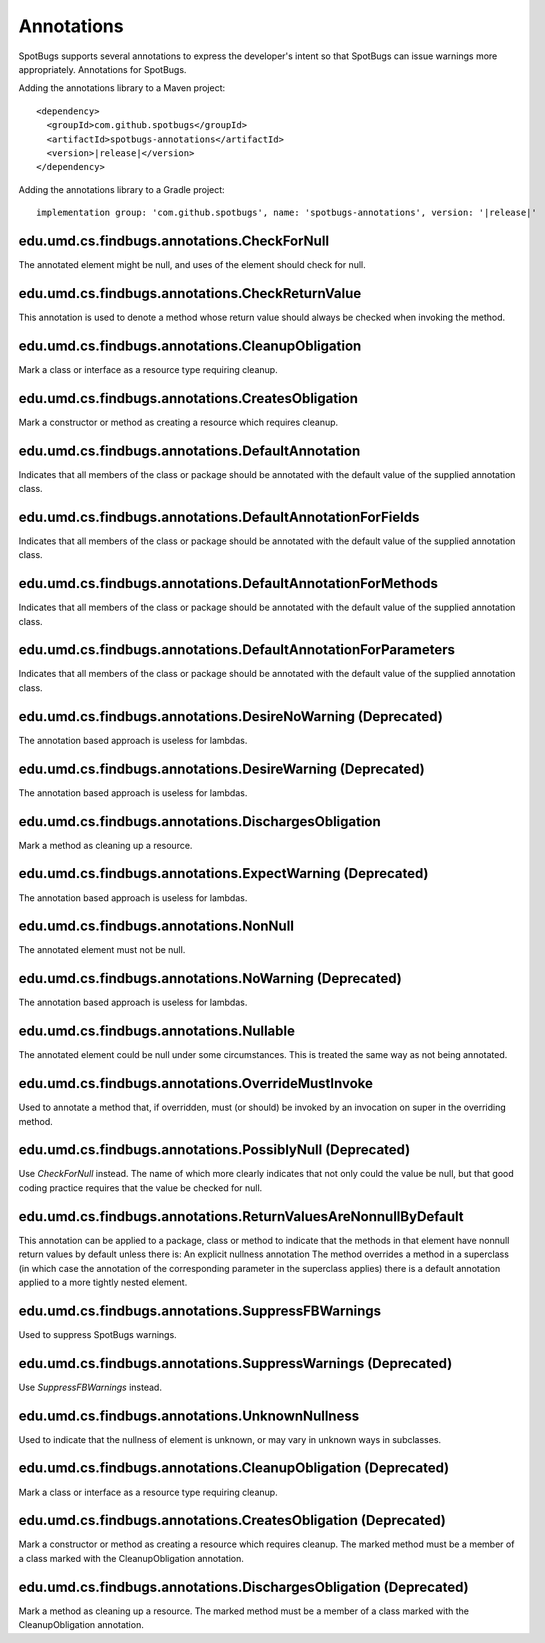 Annotations
===========

SpotBugs supports several annotations to express the developer's intent so that SpotBugs can issue warnings more appropriately.
Annotations for SpotBugs.

Adding the annotations library to a Maven project:

.. parsed-literal::
	
  <dependency>
    <groupId>com.github.spotbugs</groupId>
    <artifactId>spotbugs-annotations</artifactId>
    <version>\ |release|\ </version>
  </dependency>

Adding the annotations library to a Gradle project:

.. parsed-literal::

  implementation group: 'com.github.spotbugs', name: 'spotbugs-annotations', version: '\ |release|\ '

edu.umd.cs.findbugs.annotations.CheckForNull
--------------------------------------------
The annotated element might be null, and uses of the element should check for null.

edu.umd.cs.findbugs.annotations.CheckReturnValue
-------------------------------------------------
This annotation is used to denote a method whose return value should always be checked when invoking the method.

edu.umd.cs.findbugs.annotations.CleanupObligation
-------------------------------------------------
Mark a class or interface as a resource type requiring cleanup.

edu.umd.cs.findbugs.annotations.CreatesObligation
-------------------------------------------------
Mark a constructor or method as creating a resource which requires cleanup.

edu.umd.cs.findbugs.annotations.DefaultAnnotation
-------------------------------------------------
Indicates that all members of the class or package should be annotated with the default value of the supplied annotation class.

edu.umd.cs.findbugs.annotations.DefaultAnnotationForFields
----------------------------------------------------------
Indicates that all members of the class or package should be annotated with the default value of the supplied annotation class.

edu.umd.cs.findbugs.annotations.DefaultAnnotationForMethods
-----------------------------------------------------------
Indicates that all members of the class or package should be annotated with the default value of the supplied annotation class.

edu.umd.cs.findbugs.annotations.DefaultAnnotationForParameters
--------------------------------------------------------------
Indicates that all members of the class or package should be annotated with the default value of the supplied annotation class.

edu.umd.cs.findbugs.annotations.DesireNoWarning (Deprecated)
------------------------------------------------------------
The annotation based approach is useless for lambdas.

edu.umd.cs.findbugs.annotations.DesireWarning (Deprecated)
----------------------------------------------------------
The annotation based approach is useless for lambdas.

edu.umd.cs.findbugs.annotations.DischargesObligation
----------------------------------------------------
Mark a method as cleaning up a resource.

edu.umd.cs.findbugs.annotations.ExpectWarning (Deprecated)
----------------------------------------------------------
The annotation based approach is useless for lambdas.

edu.umd.cs.findbugs.annotations.NonNull
---------------------------------------
The annotated element must not be null.

edu.umd.cs.findbugs.annotations.NoWarning (Deprecated)
------------------------------------------------------
The annotation based approach is useless for lambdas.

edu.umd.cs.findbugs.annotations.Nullable
----------------------------------------
The annotated element could be null under some circumstances.
This is treated the same way as not being annotated.

edu.umd.cs.findbugs.annotations.OverrideMustInvoke
--------------------------------------------------
Used to annotate a method that, if overridden, must (or should) be invoked by an invocation on super in the overriding method.

edu.umd.cs.findbugs.annotations.PossiblyNull (Deprecated)
---------------------------------------------------------
Use `CheckForNull` instead. 
The name of which more clearly indicates that not only could the value be null, 
but that good coding practice requires that the value be checked for null.

edu.umd.cs.findbugs.annotations.ReturnValuesAreNonnullByDefault
---------------------------------------------------------------
This annotation can be applied to a package, class or method to indicate that the methods in that element have nonnull return 
values by default unless there is: An explicit nullness annotation The method overrides a method in a superclass 
(in which case the annotation of the corresponding parameter in the superclass applies) there is a default annotation applied 
to a more tightly nested element.

edu.umd.cs.findbugs.annotations.SuppressFBWarnings
--------------------------------------------------
Used to suppress SpotBugs warnings.

edu.umd.cs.findbugs.annotations.SuppressWarnings (Deprecated)
-------------------------------------------------------------
Use `SuppressFBWarnings` instead.

edu.umd.cs.findbugs.annotations.UnknownNullness
-----------------------------------------------
Used to indicate that the nullness of element is unknown, or may vary in unknown ways in subclasses.


edu.umd.cs.findbugs.annotations.CleanupObligation (Deprecated)
--------------------------------------------------------------
Mark a class or interface as a resource type requiring cleanup.

edu.umd.cs.findbugs.annotations.CreatesObligation (Deprecated)
--------------------------------------------------------------
Mark a constructor or method as creating a resource which requires cleanup. 
The marked method must be a member of a class marked with the CleanupObligation annotation.

edu.umd.cs.findbugs.annotations.DischargesObligation (Deprecated)
-----------------------------------------------------------------
Mark a method as cleaning up a resource. The marked method must be a member of a class marked with the CleanupObligation annotation.
